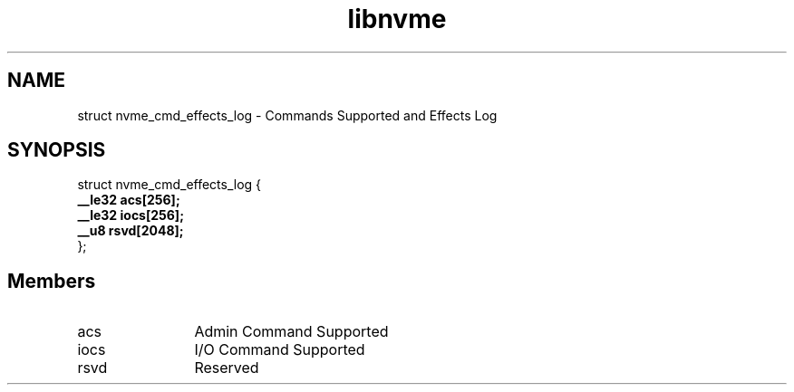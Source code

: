 .TH "libnvme" 9 "struct nvme_cmd_effects_log" "January 2023" "API Manual" LINUX
.SH NAME
struct nvme_cmd_effects_log \- Commands Supported and Effects Log
.SH SYNOPSIS
struct nvme_cmd_effects_log {
.br
.BI "    __le32 acs[256];"
.br
.BI "    __le32 iocs[256];"
.br
.BI "    __u8 rsvd[2048];"
.br
.BI "
};
.br

.SH Members
.IP "acs" 12
Admin Command Supported
.IP "iocs" 12
I/O Command Supported
.IP "rsvd" 12
Reserved
